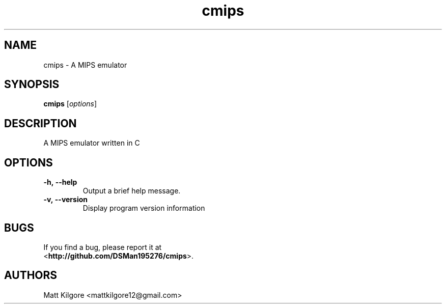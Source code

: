 .TH cmips 1
.SH NAME
cmips \- A MIPS emulator
.SH SYNOPSIS
.B cmips
.RI [ options ]
.SH DESCRIPTION
A MIPS emulator written in C
.SH OPTIONS
.TP
.BI \-h,\ \-\-help
Output a brief help message.
.TP
.BI \-v,\ \-\-version
Display program version information
.SH BUGS
If you find a bug, please report it at
.br
<\fBhttp://github.com/DSMan195276/cmips\fP>.
.SH AUTHORS
Matt Kilgore <mattkilgore12@gmail.com>
